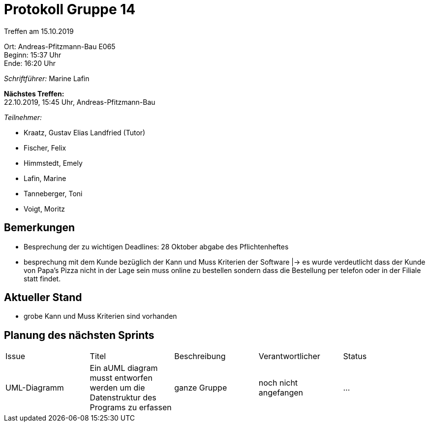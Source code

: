 = Protokoll Gruppe 14

Treffen am 15.10.2019

Ort:      Andreas-Pfitzmann-Bau E065 +
Beginn:   15:37 Uhr +
Ende:     16:20 Uhr

__Schriftführer:__ Marine Lafin

*Nächstes Treffen:* +
22.10.2019, 15:45 Uhr, Andreas-Pfitzmann-Bau

__Teilnehmer:__
//Tabellarisch oder Aufzählung, Kennzeichnung von Teilnehmern mit besonderer Rolle (z.B. Kunde)

- Kraatz, Gustav Elias Landfried (Tutor)
- Fischer, Felix
- Himmstedt, Emely
- Lafin, Marine
- Tanneberger, Toni
- Voigt, Moritz

== Bemerkungen

- Besprechung der zu wichtigen Deadlines: 28 Oktober abgabe des Pflichtenheftes
- besprechung mit dem Kunde bezüglich der Kann und Muss Kriterien der Software
    |-> es wurde verdeutlicht dass der Kunde von Papa's Pizza nicht in der Lage sein muss online zu bestellen sondern
    dass die Bestellung per telefon oder in der Filiale statt findet.


== Aktueller Stand

- grobe Kann und Muss Kriterien sind vorhanden

== Planung des nächsten Sprints

[option="headers"]
|===
|Issue |Titel |Beschreibung |Verantwortlicher |Status
|UML-Diagramm     |Ein aUML diagram musst entworfen werden um die Datenstruktur des Programs zu erfassen  |ganze Gruppe          |noch nicht angefangen               |…
|===
